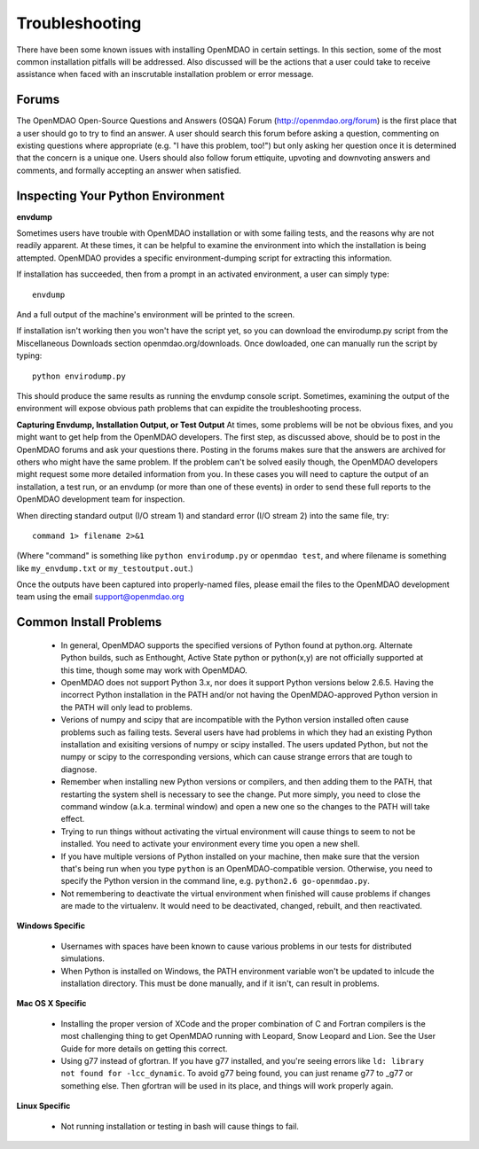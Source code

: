 
.. _Troubleshooting-OpenMDAO:

.. _Troubleshooting:

Troubleshooting
===============
There have been some known issues with installing OpenMDAO in certain settings.  In this section, 
some of the most common installation pitfalls will be addressed.  Also discussed will be the actions that a
user could take to receive assistance when faced with an inscrutable installation problem or error message.

Forums
------

The OpenMDAO Open-Source Questions and Answers (OSQA) Forum (http://openmdao.org/forum) is the first place
that a user should go to try to find an answer.  A user should search this forum before asking a question, commenting on 
existing questions where appropriate (e.g. "I have this problem, too!") but only asking her question once 
it is determined that the concern is a unique one.  Users should also follow forum ettiquite, 
upvoting and downvoting answers and comments, and formally accepting an answer when satisfied.

Inspecting Your Python Environment
----------------------------------

**envdump**

Sometimes users have trouble with OpenMDAO installation or with some failing tests, and the 
reasons why are not readily apparent.  At these times, it can be helpful to examine the environment into 
which the installation is being attempted.  OpenMDAO provides a specific environment-dumping script for extracting this
information. 
 
If installation has succeeded, then from a prompt in an activated environment, a user can simply type:
::

      envdump

And a full output of the machine's environment will be printed to the screen.

If installation isn't working then you won't have the script yet, so you can download the envirodump.py script from the Miscellaneous Downloads 
section openmdao.org/downloads.  Once dowloaded, one can manually run the script by typing:
::

      python envirodump.py
      
This should produce the same results as running the envdump console script.  Sometimes, examining the output
of the environment will expose obvious path problems that can expidite the troubleshooting process.


**Capturing Envdump, Installation Output, or Test Output**
At times, some problems will be not be obvious fixes, and you might want to get help from the OpenMDAO developers.
The first step, as discussed above, should be to post in the OpenMDAO forums and ask your questions there. Posting in the forums
makes sure that the answers are archived for others who might have the same problem. If the problem can't be solved easily though, 
the OpenMDAO developers might request some more detailed information from you. In these cases you will need to capture the output of an 
installation, a test run, or an envdump (or more than one of these events) in order to send these full 
reports to the OpenMDAO development team for inspection.

When directing standard output (I/O stream 1) and standard error (I/O stream 2) into the same file, try:

::

      command 1> filename 2>&1

(Where "command" is something like ``python envirodump.py`` or ``openmdao test``, and where filename is something
like ``my_envdump.txt`` or ``my_testoutput.out``.)

Once the outputs have been captured into properly-named files, please email the files to the OpenMDAO development 
team using the email support@openmdao.org


Common Install Problems
-----------------------

 * In general, OpenMDAO supports the specified versions of Python found at python.org.  Alternate Python builds, such as Enthought,
   Active State python or python(x,y) are not officially supported at this time, though some may work with OpenMDAO.  
 
 * OpenMDAO does not support Python 3.x, nor does it support Python versions below 2.6.5.  Having the incorrect
   Python installation in the PATH and/or not having the OpenMDAO-approved Python version in the PATH will only lead
   to problems.
 
 * Verions of numpy and scipy that are incompatible with the Python version installed often cause problems such as failing tests.  
   Several users have had problems in which they had an existing Python installation and exisiting versions of numpy or scipy installed.  
   The users updated Python, but not the numpy or scipy to the corresponding versions, which can cause strange errors that are tough to diagnose.
 
 * Remember when installing new Python versions or compilers, and then adding them to the PATH, that
   restarting the system shell is necessary to see the change. Put more simply, you need to close the command window (a.k.a. terminal window)
   and open a new one so the changes to the PATH will take effect. 
 
 * Trying to run things without activating the virtual environment will cause things to seem to not be installed. You need to activate your environment 
   every time you open a new shell. 
 
 * If you have multiple versions of Python installed on your machine, then make sure that the version 
   that's being run when you type ``python`` is an OpenMDAO-compatible version.  Otherwise, you need 
   to specify the Python version in the command line, e.g. ``python2.6 go-openmdao.py``.
  
 * Not remembering to deactivate the virtual environment when finished will cause problems if changes are made to the 
   virtualenv.  It would need to be deactivated, changed, rebuilt, and then reactivated.

**Windows Specific**

  * Usernames with spaces have been known to cause various problems in our tests for distributed simulations.
   
  * When Python is installed on Windows, the PATH environment variable won't be updated to inlcude the installation
    directory.  This must be done manually, and if it isn't, can result in problems.


**Mac OS X Specific**

  * Installing the proper version of XCode and the proper combination of C and Fortran compilers is the most
    challenging thing to get OpenMDAO running with Leopard, Snow Leopard and Lion.  See the User Guide for more details on
    getting this correct.
  
  * Using g77 instead of gfortran.  If you have g77 installed, and you're seeing errors like ``ld: library not found for -lcc_dynamic``.
    To avoid g77 being found, you can just rename g77 to _g77 or something else.  Then gfortran will be
    used in its place, and things will work properly again.


**Linux Specific**

  * Not running installation or testing in bash will cause things to fail.




